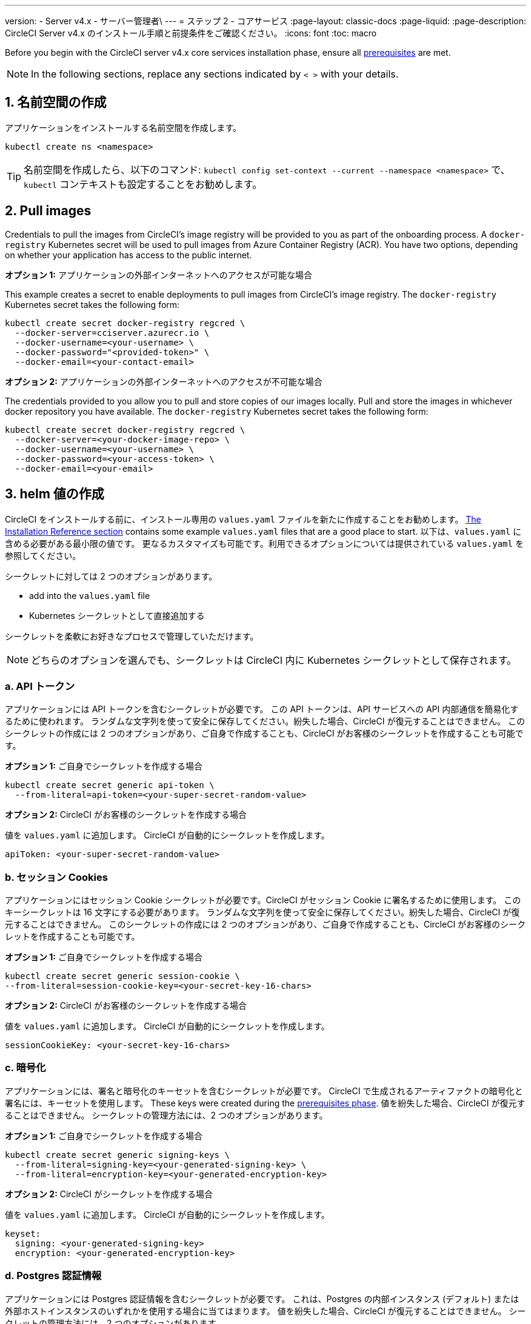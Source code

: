 ---

version:
- Server v4.x
- サーバー管理者\
---
= ステップ 2 - コアサービス
:page-layout: classic-docs
:page-liquid:
:page-description: CircleCI Server v4.x のインストール手順と前提条件をご確認ください。
:icons: font
:toc: macro

:toc-title:

// This doc uses ifdef and ifndef directives to display or hide content specific to Google Cloud Storage (env-gcp) and AWS (env-aws). Currently, this affects only the generated PDFs. To ensure compatability with the Jekyll version, the directives test for logical opposites. For example, if the attribute is NOT env-aws, display this content. For more information, see https://docs.asciidoctor.org/asciidoc/latest/directives/ifdef-ifndef/.

Before you begin with the CircleCI server v4.x core services installation phase, ensure all link:/docs/server/installation/phase-1-prerequisites[prerequisites] are met.

////
.Installation Experience Flow Chart Phase 2
image::server-install-flow-chart-phase2.png[Flow chart showing the installation flow for server 3.x with phase 2 highlighted]
////

NOTE: In the following sections, replace any sections indicated by `< >` with your details.

toc::[]

[#create-a-namespace]
== 1. 名前空間の作成

アプリケーションをインストールする名前空間を作成します。

[source,shell]
----
kubectl create ns <namespace>
----

TIP: 名前空間を作成したら、以下のコマンド: `kubectl config set-context --current --namespace <namespace>` で、`kubectl` コンテキストも設定することをお勧めします。

[#pull-images]
== 2. Pull images

Credentials to pull the images from CircleCI's image registry will be provided to you as part of the onboarding process. A `docker-registry` Kubernetes secret will be used to pull images from Azure Container Registry (ACR). You have two options, depending on whether your application has access to the public internet.

[.tab.pullimage.Public]
--
**オプション 1:** アプリケーションの外部インターネットへのアクセスが可能な場合

This example creates a secret to enable deployments to pull images from CircleCI's image registry. The `docker-registry` Kubernetes secret takes the following form:

[source,shell]
----
kubectl create secret docker-registry regcred \
  --docker-server=cciserver.azurecr.io \
  --docker-username=<your-username> \
  --docker-password="<provided-token>" \
  --docker-email=<your-contact-email>
----
--

[.tab.pullimage.Private]
--
**オプション 2:** アプリケーションの外部インターネットへのアクセスが不可能な場合

The credentials provided to you allow you to pull and store copies of our images locally. Pull and store the images in whichever docker repository you have available. The `docker-registry` Kubernetes secret takes the following form:

[source,shell]
----
kubectl create secret docker-registry regcred \
  --docker-server=<your-docker-image-repo> \
  --docker-username=<your-username> \
  --docker-password=<your-access-token> \
  --docker-email=<your-email>
----
--

[#create-helm-values]
== 3. helm 値の作成

CircleCI をインストールする前に、インストール専用の `values.yaml` ファイルを新たに作成することをお勧めします。 link:/docs/server/installation/installation-reference#example-manifests[The Installation Reference section] contains some example `values.yaml` files that are a good place to start. 以下は、`values.yaml` に含める必要がある最小限の値です。 更なるカスタマイズも可能です。利用できるオプションについては提供されている `values.yaml` を参照してください。

シークレットに対しては 2 つのオプションがあります。

* add into the `values.yaml` file
* Kubernetes シークレットとして直接追加する

シークレットを柔軟にお好きなプロセスで管理していただけます。

NOTE: どちらのオプションを選んでも、シークレットは CircleCI 内に Kubernetes シークレットとして保存されます。

[#api-token]
=== a.  API トークン

アプリケーションには API トークンを含むシークレットが必要です。 この API トークンは、API サービスへの API 内部通信を簡易化するために使われます。 ランダムな文字列を使って安全に保存してください。紛失した場合、CircleCI が復元することはできません。 このシークレットの作成には 2 つのオプションがあり、ご自身で作成することも、CircleCI がお客様のシークレットを作成することも可能です。

[.tab.apitoken.You_create_secret]
--
**オプション 1:** ご自身でシークレットを作成する場合

[source,shell]
----
kubectl create secret generic api-token \
  --from-literal=api-token=<your-super-secret-random-value>

----
--

[.tab.apitoken.CircleCI_creates_secret]
--
**オプション 2:** CircleCI がお客様のシークレットを作成する場合

値を `values.yaml` に追加します。 CircleCI が自動的にシークレットを作成します。

[source,yaml]
----
apiToken: <your-super-secret-random-value>
----
--

[#session-cookie]
=== b.  セッション Cookies

アプリケーションにはセッション Cookie シークレットが必要です。CircleCI がセッション Cookie に署名するために使用します。 このキーシークレットは 16 文字にする必要があります。 ランダムな文字列を使って安全に保存してください。紛失した場合、CircleCI が復元することはできません。 このシークレットの作成には 2 つのオプションがあり、ご自身で作成することも、CircleCI がお客様のシークレットを作成することも可能です。

[.tab.sessioncookie.You_create_secret]
--
**オプション 1:** ご自身でシークレットを作成する場合

[source,shell]
----
kubectl create secret generic session-cookie \
--from-literal=session-cookie-key=<your-secret-key-16-chars>
----
--

[.tab.sessioncookie.CircleCI_creates_secret]
--
**オプション 2:** CircleCI がお客様のシークレットを作成する場合

値を `values.yaml` に追加します。  CircleCI が自動的にシークレットを作成します。

[source,yaml]
----
sessionCookieKey: <your-secret-key-16-chars>
----
--

[#encryption]
=== c.  暗号化

アプリケーションには、署名と暗号化のキーセットを含むシークレットが必要です。 CircleCI で生成されるアーティファクトの暗号化と署名には、キーセットを使用します。 These keys were created during the link:/docs/server/installation/phase-1-prerequisites#encryption-signing-keys[prerequisites phase]. 値を紛失した場合、CircleCI が復元することはできません。 シークレットの管理方法には、2 つのオプションがあります。

[.tab.encryption.You_create_secret]
--
**オプション 1:** ご自身でシークレットを作成する場合

[source,shell]
----
kubectl create secret generic signing-keys \
  --from-literal=signing-key=<your-generated-signing-key> \
  --from-literal=encryption-key=<your-generated-encryption-key>
----
--

[.tab.encryption.CircleCI_creates_secret]
--
**オプション 2:** CircleCI がシークレットを作成する場合

値を `values.yaml` に追加します。  CircleCI が自動的にシークレットを作成します。

[source,yaml]
----
keyset:
  signing: <your-generated-signing-key>
  encryption: <your-generated-encryption-key>
----
--

=== d. Postgres 認証情報

アプリケーションには Postgres 認証情報を含むシークレットが必要です。  これは、Postgres の内部インスタンス (デフォルト) または外部ホストインスタンスのいずれかを使用する場合に当てはまります。 値を紛失した場合、CircleCI が復元することはできません。 シークレットの管理方法には、2 つのオプションがあります。

[.tab.postgres.You_create_secret]
--
**オプション 1:** ご自身でシークレットを作成する場合

[source,shell]
----
kubectl create secret generic postgresql \
  --from-literal=postgres-password=<postgres-password>
----

下記を `values.yaml` ファイルに追加します。

[source,yaml]
----
postgresql:
  auth:
    existingSecret: postgresql
----
--

[.tab.postgres.CircleCI_creates_secret]
--
**オプション 2:** CircleCI がシークレットを作成する場合

認証情報を `values.yaml` に追加します。CircleCI が自動的にシークレットを作成します。

[source,yaml]
----
postgresql:
  auth:
    postgresPassword: <postgres-password>
----
--

=== e. MongoDB 認証情報

アプリケーションには MongoDB 認証情報を含むシークレットが必要です。 これは、MongoDB の内部インスタンス (デフォルト) または外部ホストインスタンスのいずれかを使用する場合に当てはまります。 値を紛失した場合、CircleCI が復元することはできません。 シークレットの管理方法には、2 つのオプションがあります。

[.tab.mongo.You_create_secret]
--
**オプション 1:** ご自身でシークレットを作成する場合

[source,shell]
----
kubectl create secret generic mongodb-credentials \
  --from-literal=mongodb-root-password=<root-password> \
  --from-literal=mongodb-password=<user-password>
----

下記を `values.yaml` ファイルに追加します。

[source,yaml]
----
mongodb:
  auth:
    existingSecret: mongodb-credentials
----
--

[.tab.mongo.CircleCI_creates_secret]
--
**オプション 2:** CircleCI がシークレットを作成する場合

認証情報を `values.yaml` に追加します。CircleCI が自動的にシークレットを作成します。

[source,yaml]
----
mongodb:
  auth:
    rootPassword: <root-password>
    password: <user-password>
----
--

[#rabbinmq-configurations-and-auth-secrets]
=== f. RabbitMQ configurations and auth secrets

RabbitMQ のインストールには 2 つのランダムな英数字の文字列が必要です。 値を紛失した場合、CircleCI が復元することはできません。 シークレットの管理方法には、2 つのオプションがあります。

[.tab.rabbit.You_create_secret]
--
**オプション 1:** ご自身でシークレットを作成する場合

[source,shell]
----
kubectl create secret generic rabbitmq-key \
--from-literal=rabbitmq-password=<secret-alphanumeric-password> \
--from-literal=rabbitmq-erlang-cookie=<secret-alphanumeric-key>
----

下記を `values.yaml` ファイルに追加します。

[source,yaml]
----
rabbitmq:
  auth:
    existingPasswordSecret: rabbitmq-key
    existingErlangSecret: rabbitmq-key
----
--

[.tab.rabbit.CircleCI_creates_secret]
--
**オプション 2:** CircleCI がシークレットを作成する場合

値を `values.yaml` に追加します。CircleCI が自動的にシークレットを作成します。

[source,yaml]
----
rabbitmq:
  auth:
    password: <secret-alphanumeric-password>
    erlangCookie: <secret-alphanumeric-key>
----
--

=== g. Pusher シークレット

このアプリケーションでは Pusher 用のシークレットが必要です。 値を紛失した場合、CircleCI が復元することはできません。 シークレットの管理方法には、2 つのオプションがあります。

[.tab.pusher.You_create_secret]
--
**オプション 1:** ご自身でシークレットを作成する場合

[source,shell]
----
kubectl create secret generic pusher \
--from-literal=secret=<pusher-secret>
----
--

[.tab.pusher.CircleCI_creates_secret]
--
**オプション 2:** CircleCI がシークレットを作成する場合

値を `values.yaml` に追加します。CircleCI が自動的にシークレットを作成します。

[source,yaml]
----
pusher:
  secret: <pusher-secret>
----
--

[#global]
=== h. Global

このセクションの値はすべて Global の子です。

[#circleci-domain-name]
==== CircleCI ドメイン名 (必須)

Enter the domain name you specified when creating your link:/docs/server/installation/phase-1-prerequisites#frontend-tls-certificates[Frontend TLS key and certificate].

[source,yaml]
----
global:
  ...
  domainName: <domain-name-for-circleci>
----

[#license]
==== ライセンス

CircleCI からライセンスが提供されています。そのライセンスを `values.yaml` に追加します。

[source,yaml]
----
global:
  ...
  license: <license>
----

[#Registry]
==== レジストリ

The registry to pull images from will have been provided to you, or you may have added the images to your own hosted registry. You will need to add the registry to `values.yaml`:

[source,yaml]
----
global:
  ...
  container:
    registry: <registry-domain eg: cciserver.azurecr.io >
    org: <your-org-if-applicable>
----

[#tls]
=== i. TLS

TLS では 4 つのオプションがあります。

[.tab.tls.Do_nothing]
--
*Do nothing*

何もしない。 https://letsencrypt.org/[Let's Encrypt] が自動的に証明書のリクエストと管理を行います。  このオプションは試用版には適していますが、本番環境での使用は推奨していません。
--

[.tab.tls.Supply_private_key_and_certificate]
--
*Supply a private key and certificate*

You can supply a private key and certificate, which you may have created during the prerequisites steps. The key and certificates will need to be base64 encoded. 以下のコマンドで取得およびエンコードできます。

[source,bash]
----
cat /etc/letsencrypt/live/<CIRCLECI_SERVER_DOMAIN>/privkey.pem | base64
cat /etc/letsencrypt/live/<CIRCLECI_SERVER_DOMAIN>/fullchain.pem | base64
----

And add them to `values.yaml`:

[source,yaml]
----
tls:
  certificate: <full-chain>
  privateKey: <private-key>
----
--

[.tab.tls.Use_AWS_Certificate_Manager]
--
*Use ACM*

 https://docs.aws.amazon.com/acm/latest/userguide/acm-overview.html[AWS Certificate Manager (ACM)] により自動的に証明書のリクエストと管理を行う。 https://docs.aws.amazon.com/acm/latest/userguide/gs-acm-request-public.html[ACM documentation] の ACM 証明書の生成方法に従ってください。

Enable `aws_acm` and add the `service.beta.kubernetes.io/aws-load-balancer-ssl-cert` annotation to point at the ACM ARN:

[source,yaml]
----
nginx:
  annotations:
    service.beta.kubernetes.io/aws-load-balancer-ssl-cert: <acm-arn>
  aws_acm:
    enabled: false
----

[WARNING]
====
CircleCI Server をデプロイ済みの場合は、ACM の有効化はロードバランサーに破壊的な変更を加えます。 ACM 証明書の使用を許可するようサービスを再生成し、関連するロードバランサーも再生成する必要があります。
CircleCI Server を再デプロイした場合、DNS レコードを更新する必要があります。
====
--

[.tab.tls.Termiate_TLS_upstream]
--
*Disable TLS within CircleCI*

You can choose to disable TLS termination within CircleCI. システムは HTTPS 経由でのアクセスが必要なため、CircleCI のアップストリームで TLS の終了が求められます。 Implement this by following the first option (do nothing) and forward to CircleCI on port 80 after terminating TLS.
--

[#github-integration]
=== j. GitHub との連携

 GitHub を CircleCI で設定する場合、デプロイに認証情報を提供する方法が 2 つあります。 GitHub と GitHub Enterprise (GHE) の手順は、次の 2 つのセクションで説明します。

[#github]
==== GitHub

下記の方法は GitHiub の非エンタープライズバージョン向けです。 Use the client ID and secret you created with your Github OAuth application in the link:/docs/server/installation/phase-1-prerequisites#create-a-new-github-oauth-app [prerequisites phase].

[.tab.github.You_create_secret]
--
**オプション 1:** ご自身でシークレットを作成する場合

[source,shell]
----
kubectl create secret generic github-secret \
  --from-literal=clientId=<client-id> \
  --from-literal=clientSecret=<client-secret>
----
--

[.tab.github.CircleCI_creates_secret]
--
**オプション 2:** CircleCI がシークレットを作成する場合

`values.yaml` ファイルにクライアント ID とシークレットを追加します。 CircleCI が自動的にシークレットを作成します。

[source,yaml]
----
github:
  clientId: <client-id>
  clientSecret: <client-secret>
----
--

[#github-enterprise-integration]
==== GitHub Enterprise

GitHub Enterprise の手順は似ていますが、Enterprise を有効化し、必要なデフォルトのトークンを作成するための手順がいくつか追加されます。

In the case of GitHub Enterprise add the `defaultToken` created in the link:/docs/server/installation/phase-1-prerequisites#create-a-new-github-oauth-app[prerequisite phase] to the `GitHub` section. ホスト名には、`github.exampleorg.com` などのプロトコルを含めないでください。


[.tab.ghe.You_create_secret]
--
**オプション 1:** ご自身でシークレットを作成する場合

[source,shell]
----
kubectl create secret generic github-secret \
  --from-literal=clientId=<client-id> \
  --from-literal=clientSecret=<client-secret> \
  --from-literal=defaultToken=<default-token>
----

下記を `values.yaml` ファイルに追加します。

[source,yaml]
----
github:
  enterprise: true
  hostname: <github-enterprise-hostname>
----
--

[.tab.ghe.CircleCI_creates_secret]
--
**オプション 2:** CircleCI がシークレットを作成する場合

`clientID`、`clientSecret`、 `defaultToken` を `values.yaml` ファイルに追加します。 `enterprise` を `true` に設定し、Enterprise GitHub の `hostname` を指定します。 CircleCI が自動的にシークレットを作成します。

[source,yaml]
----
github:
  ...
  clientId: <client-id>
  clientSecret: <client-secret>
  enterprise: true
  hostname: <github-enterprise-hostname>
  defaultToken: <token>
----
--

[#object-storage]
=== k. オブジェクトストレージ

Regardless of your storage provider, the bucket name you created during the link:/docs/server/installation/phase-1-prerequisites#object-storage-and-permissions[prerequisites phase] will need to be included.

[source,yaml]
----
object_storage:
  bucketName: <bucket-name>
----

// Don't include this section in the GCP PDF.

ifndef::env-gcp[]

[#s3-compatible]
==== S3 互換

`s3` のセクションを `object_storage` の子として追加します。 AWS S3 の場合の `endpoint` は、 https://docs.aws.amazon.com/general/latest/gr/rande.html[regional endpoint] で、`https://s3.<region>.amazonaws.com` の形式です。 それ以外の場合は、オブジェクトストレージサーバーの API エンドポイントです。

[source,yaml]
----
object_storage:
  ...
  s3:
    enabled: true
    endpoint: <storage-server-or-s3-endpoint>
----

Under `object_storage.s3`, you may provide the `accessKey` and `secretKey`, the `irsaRole`, or nothing. 前提条件のステップで作成済みです。

[.tab.s3compatible.Use_IAM_keys]
--
**オプション 1:** IAM キーを使用する場合

以下を `object_storage.s3` セクションに追加します。

[source,yaml]
----
object_storage:
  ...
  s3:
    ...
    accessKey: <access-key>
    secretKey: <secret-key>
----
--

[.tab.s3compatible.Use_IRSA]
--
**オプション 2:** IRSA を使用する場合

A secret will automatically be generated for you using those credentials.

以下を `object_storage.s3` セクションに追加します。

[source,yaml]
----
object_storage:
  ...
  s3:
    ...
    region: <role-region>
    irsaRole: <irsa-arn>
----
--

[.tab.s3compatible.You_create_secret]
--
**Option 3:** Create the secret yourself

Instead of providing AWS accessKey and secretKey credentials in your values file, you may choose to create the secret yourself.

[source,shell]
----
kubectl create secret generic object-storage-secret \
  --from-literal=s3AccessKey=<access-key> \
  --from-literal=s3SecretKey=<secret-key>
----
--

CircleCI server will use the role provided to authenticate to S3.

// Stop hiding from GCP PDF:

endif::env-gcp[]

// Don't include this section in the AWS PDF:

ifndef::env-aws[]

[#google-cloud-storage-object-storage]
==== Google Cloud Storage

`object_storage` の配下に以下を追加します。

[source,yaml]
----
gcs:
    enabled: true
----

Under `object_storage.gcs` you may add `service_account`,  `workloadIdentity`, or neither. The keys/role were created during the prerequisites steps.

[.tab.gcs.Use_service_account]
--
**オプション 1:** サービスアカウントを使用する場合

サービスアカウントの JSON キーを追加してバケットへのアクセスに使用します。  以下を `object_storage.gcs` セクションに追加します。

[source,yaml]
----
service_account: <service-account>
----
--

[.tab.gcs.Use_Workload_Identity]
--
**オプション 2: Workload Identity を使用する場合

Workload Identity のサービスアカウントのメールを追加します。  以下を `object_storage.gcs` セクションに追加します。

[source,yaml]
----
workloadIdentity: <workload-identity-service-account-email>
----
--

[.tab.gcs.You_create_secret]
--
**Option 3:** Create the secret yourself

Instead of storing the service account in your values file, you may create the secret yourself.

[source,shell]
----
kubectl create secret generic object-storage-secret \
  --from-literal=gcs_sa.json=<service-account>
----
--

// Stop hiding from AWS PDF

endif::env-aws[]

=== l. プロキシ経由でのインストール。

セキュリティ要件に応じて、CircleCI Server をプロキシ経由でインストールすることも可能です。 プロキシ経由で設定することにより、お客様のインストール環境とインターネット全体のアクセスを監視・制御することができます。 For further information including limitations of installation behind a proxy, see the link:/docs/server/installation/installing-server-behind-a-proxy[Installing Server Behind a Proxy] guide.

以下のフィールドを `values.yaml` に設定する必要があります。

* `proxy.enabled` を `"1"` に切り替えます。
* `proxy.http.host` と `proxy.https.host` の詳細を関連付けられているポートと共に入力します。 これらの値は同じでも構いませんが、両方とも設定する必要があります。
* 認証ように `proxy.http.auth.enabled` と `proxy.https.auth.enabled` を `"1"` に設定する必要があります。 HTTP と HTTPS の両方にそれぞれユーザー名とパスワードを設定する必要があります。
* `no_proxy` ホストとサブネットを設定します。 This should include localhost, your GitHub Enterprise host (optional), the hostname of your CircleCI installation (see link:/docs/server/installation/installing-server-behind-a-proxy#known-limitations[Known Limitations] for an explanation), and the CIDRs of both vm-service and Nomad.

[source,yaml]
----
proxy:
  enabled: "1"
  http:
    host: proxy.example.internal
    port: "3128"
    auth:
      enabled: "1"
      username: <proxy-user>
      password: <proxy-password>
  https:
    host: proxy.example.internal
    port: "3128"
    auth:
      enabled: "1"
      username: <proxy-user>
      password: <proxy-password>
  no_proxy:
    - localhost
    - 127.0.0.1
    - github.example.internal
    - circleci.example.internal
    - <nomad-subnet-cidr>
    - <vm-service-cidr>
    - <vpc-or-subnet-cidr>   # VPC or subnets to exclude from the proxy (optional)
----

[#deploy]
== 4.  デプロイ: 

上記項目の設定が完了したら、いよいよ CircleCI のコアサービスのデプロイです。

[source,shell]
----
USERNAME=<provided-username>
PASSWORD=<token>
namespace=<your-namespace>
helm registry login cciserver.azurecr.io/circleci-server -u $USERNAME -p $PASSWORD
helm install circleci-server oci://cciserver.azurecr.io/circleci-server -n $namespace --version 4.0.0 -f <path-to-values.yaml>
----

[#create-dns-entry]
== 5. DNS エントリーの作成

Create a DNS entry for your NGINX load balancer, for example, `circleci.your.domain.com` and `app.circleci.your.domain.com`. この DNS エントリは、前提条件のステップで TLS 証明書とGitHub OAuth アプリケーションを作成する際に使用した DNS 名と一致している必要があります。 すべてのトラフィックは、この DNS レコードを介してルーティングされます。

You need the IP address, or, if using AWS, the DNS name of the NGINX load balancer. 以下のコマンドで情報を入手します。

[source,shell]
----
kubectl get service circleci-proxy
----

新しい DNS レコードを追加する方法について詳しくは、以下のドキュメントを参照してください。

* link:https://cloud.google.com/dns/docs/records#adding_a_record[レコードの管理] (GCP)
* link:https://docs.aws.amazon.com/Route53/latest/DeveloperGuide/resource-record-sets-creating.html[Amazon Route 53 コンソールを使用したレコードの作成]  (AWS)

[#validation]
== 6. バリデーション

これで、CircleCI Server に移動し、アプリケーションに正常にログインできるはずです。

次は、サービスのビルドに移ります。 すべてのサービスが立ち上がるまで時間がかかることがあります。 You can periodically check by running the following command (you are looking for the `frontend”` pod to show a status of `running` and **ready** should show `1/1`):

[source,shell]
----
kubectl get pods -n <YOUR_CIRCLECI_NAMESPACE>
----

NOTE: VM service and Nomad server pods are expected to fail at this stage. You will set up your execution environments in the next phase of the installation.

ifndef::pdf[]

[#next-steps]
== 次のステップ

* link:/docs/server/installation/phase-3-execution-environments[Phase 3: Execution Environments Installation]
+
endif::[]